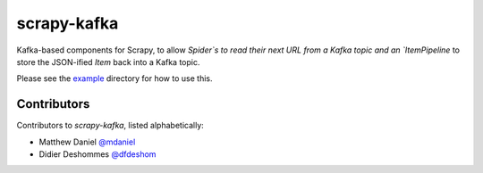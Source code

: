 scrapy-kafka
============

Kafka-based components for Scrapy, to allow `Spider`s to read their next URL
from a Kafka topic and an `ItemPipeline` to store the JSON-ified `Item` back
into a Kafka topic.

Please see the `example`_ directory for how to use this.

.. _example: https://github.com/dfdeshom/scrapy-kafka/tree/master/example

Contributors
-------------
Contributors to `scrapy-kafka`, listed alphabetically:

* Matthew Daniel `@mdaniel`_
* Didier Deshommes `@dfdeshom`_

.. _@mdaniel: https://github.com/mdaniel
.. _@dfdeshom: https://github.com/dfdeshom

